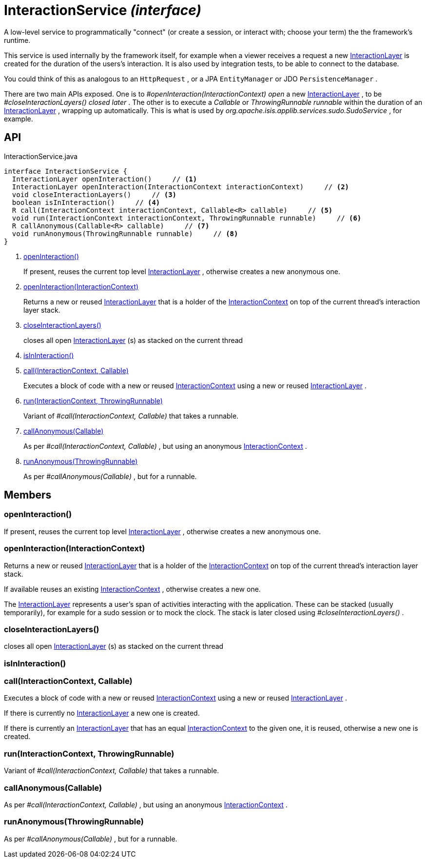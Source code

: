 = InteractionService _(interface)_
:Notice: Licensed to the Apache Software Foundation (ASF) under one or more contributor license agreements. See the NOTICE file distributed with this work for additional information regarding copyright ownership. The ASF licenses this file to you under the Apache License, Version 2.0 (the "License"); you may not use this file except in compliance with the License. You may obtain a copy of the License at. http://www.apache.org/licenses/LICENSE-2.0 . Unless required by applicable law or agreed to in writing, software distributed under the License is distributed on an "AS IS" BASIS, WITHOUT WARRANTIES OR  CONDITIONS OF ANY KIND, either express or implied. See the License for the specific language governing permissions and limitations under the License.

A low-level service to programmatically "connect" (or create a session, or interact with; choose your term) the the framework's runtime.

This service is used internally by the framework itself, for example when a viewer receives a request a new xref:refguide:applib:index/services/iactnlayer/InteractionLayer.adoc[InteractionLayer] is created for the duration of the users's interaction. It is also used by integration tests, to be able to connect to the database.

You could think of this as analogous to an `HttpRequest` , or a JPA `EntityManager` or JDO `PersistenceManager` .

There are two main APIs exposed. One is to _#openInteraction(InteractionContext) open_ a new xref:refguide:applib:index/services/iactnlayer/InteractionLayer.adoc[InteractionLayer] , to be _#closeInteractionLayers() closed later_ . The other is to execute a _Callable_ or _ThrowingRunnable runnable_ within the duration of an xref:refguide:applib:index/services/iactnlayer/InteractionLayer.adoc[InteractionLayer] , wrapping up automatically. This is what is used by _org.apache.isis.applib.services.sudo.SudoService_ , for example.

== API

[source,java]
.InteractionService.java
----
interface InteractionService {
  InteractionLayer openInteraction()     // <.>
  InteractionLayer openInteraction(InteractionContext interactionContext)     // <.>
  void closeInteractionLayers()     // <.>
  boolean isInInteraction()     // <.>
  R call(InteractionContext interactionContext, Callable<R> callable)     // <.>
  void run(InteractionContext interactionContext, ThrowingRunnable runnable)     // <.>
  R callAnonymous(Callable<R> callable)     // <.>
  void runAnonymous(ThrowingRunnable runnable)     // <.>
}
----

<.> xref:#openInteraction__[openInteraction()]
+
--
If present, reuses the current top level xref:refguide:applib:index/services/iactnlayer/InteractionLayer.adoc[InteractionLayer] , otherwise creates a new anonymous one.
--
<.> xref:#openInteraction__InteractionContext[openInteraction(InteractionContext)]
+
--
Returns a new or reused xref:refguide:applib:index/services/iactnlayer/InteractionLayer.adoc[InteractionLayer] that is a holder of the xref:refguide:applib:index/services/iactnlayer/InteractionContext.adoc[InteractionContext] on top of the current thread's interaction layer stack.
--
<.> xref:#closeInteractionLayers__[closeInteractionLayers()]
+
--
closes all open xref:refguide:applib:index/services/iactnlayer/InteractionLayer.adoc[InteractionLayer] (s) as stacked on the current thread
--
<.> xref:#isInInteraction__[isInInteraction()]
<.> xref:#call__InteractionContext_Callable[call(InteractionContext, Callable)]
+
--
Executes a block of code with a new or reused xref:refguide:applib:index/services/iactnlayer/InteractionContext.adoc[InteractionContext] using a new or reused xref:refguide:applib:index/services/iactnlayer/InteractionLayer.adoc[InteractionLayer] .
--
<.> xref:#run__InteractionContext_ThrowingRunnable[run(InteractionContext, ThrowingRunnable)]
+
--
Variant of _#call(InteractionContext, Callable)_ that takes a runnable.
--
<.> xref:#callAnonymous__Callable[callAnonymous(Callable)]
+
--
As per _#call(InteractionContext, Callable)_ , but using an anonymous xref:refguide:applib:index/services/iactnlayer/InteractionContext.adoc[InteractionContext] .
--
<.> xref:#runAnonymous__ThrowingRunnable[runAnonymous(ThrowingRunnable)]
+
--
As per _#callAnonymous(Callable)_ , but for a runnable.
--

== Members

[#openInteraction__]
=== openInteraction()

If present, reuses the current top level xref:refguide:applib:index/services/iactnlayer/InteractionLayer.adoc[InteractionLayer] , otherwise creates a new anonymous one.

[#openInteraction__InteractionContext]
=== openInteraction(InteractionContext)

Returns a new or reused xref:refguide:applib:index/services/iactnlayer/InteractionLayer.adoc[InteractionLayer] that is a holder of the xref:refguide:applib:index/services/iactnlayer/InteractionContext.adoc[InteractionContext] on top of the current thread's interaction layer stack.

If available reuses an existing xref:refguide:applib:index/services/iactnlayer/InteractionContext.adoc[InteractionContext] , otherwise creates a new one.

The xref:refguide:applib:index/services/iactnlayer/InteractionLayer.adoc[InteractionLayer] represents a user's span of activities interacting with the application. These can be stacked (usually temporarily), for example for a sudo session or to mock the clock. The stack is later closed using _#closeInteractionLayers()_ .

[#closeInteractionLayers__]
=== closeInteractionLayers()

closes all open xref:refguide:applib:index/services/iactnlayer/InteractionLayer.adoc[InteractionLayer] (s) as stacked on the current thread

[#isInInteraction__]
=== isInInteraction()

[#call__InteractionContext_Callable]
=== call(InteractionContext, Callable)

Executes a block of code with a new or reused xref:refguide:applib:index/services/iactnlayer/InteractionContext.adoc[InteractionContext] using a new or reused xref:refguide:applib:index/services/iactnlayer/InteractionLayer.adoc[InteractionLayer] .

If there is currently no xref:refguide:applib:index/services/iactnlayer/InteractionLayer.adoc[InteractionLayer] a new one is created.

If there is currently an xref:refguide:applib:index/services/iactnlayer/InteractionLayer.adoc[InteractionLayer] that has an equal xref:refguide:applib:index/services/iactnlayer/InteractionContext.adoc[InteractionContext] to the given one, it is reused, otherwise a new one is created.

[#run__InteractionContext_ThrowingRunnable]
=== run(InteractionContext, ThrowingRunnable)

Variant of _#call(InteractionContext, Callable)_ that takes a runnable.

[#callAnonymous__Callable]
=== callAnonymous(Callable)

As per _#call(InteractionContext, Callable)_ , but using an anonymous xref:refguide:applib:index/services/iactnlayer/InteractionContext.adoc[InteractionContext] .

[#runAnonymous__ThrowingRunnable]
=== runAnonymous(ThrowingRunnable)

As per _#callAnonymous(Callable)_ , but for a runnable.
